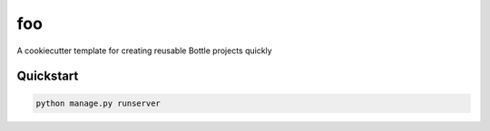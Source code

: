 ===============================
foo
===============================

A cookiecutter template for creating reusable Bottle projects quickly


Quickstart
----------

.. code-block:: bash

    python manage.py runserver


